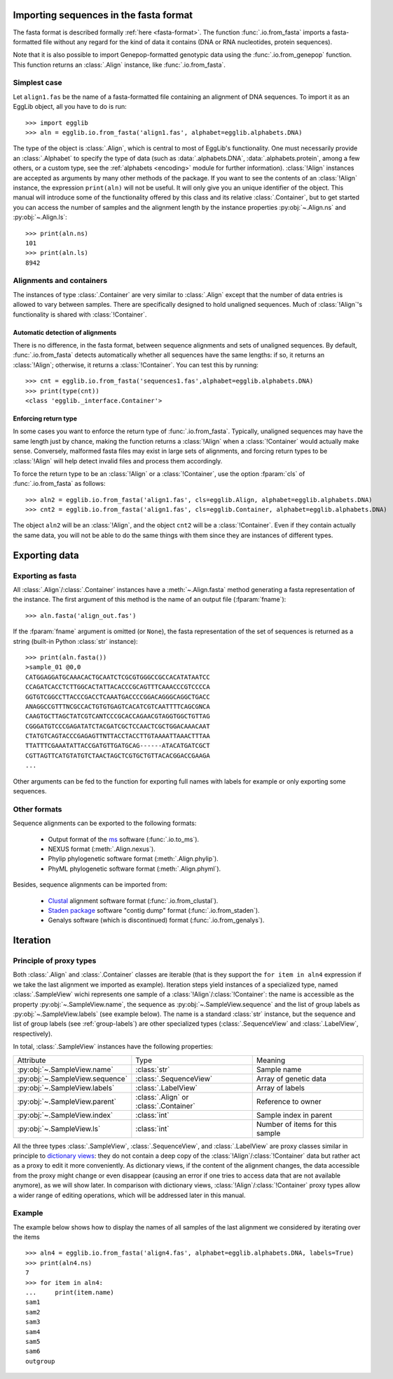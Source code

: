 ---------------------------------------
Importing sequences in the fasta format
---------------------------------------

The fasta format is described formally :ref:`here <fasta-format>`. The function
:func:`.io.from_fasta` imports a fasta-formatted file without any regard for
the kind of data it contains (DNA or RNA nucleotides, protein sequences).

Note that it is also possible to import Genepop-formatted genotypic data
using the :func:`.io.from_genepop` function. This function returns an
:class:`.Align` instance, like :func:`.io.from_fasta`.

Simplest case
=============

Let ``align1.fas`` be the name of a fasta-formatted file containing an
alignment of DNA sequences. To import it as an EggLib object, all you have to do is run::

    >>> import egglib
    >>> aln = egglib.io.from_fasta('align1.fas', alphabet=egglib.alphabets.DNA)

The type of the object is :class:`.Align`, which is central to most of 
EggLib's functionality. One must necessarily provide an 
:class:`.Alphabet` to specify the type of data (such as
:data:`.alphabets.DNA`, :data:`.alphabets.protein`, among a few others,
or a custom type, see
the :ref:`alphabets <encoding>` module for further 
information). :class:`!Align` instances are accepted as arguments by 
many other methods of the package. If you want to see the contents of 
an :class:`!Align` instance, the expression ``print(aln)`` will not be 
useful. It will only give you an unique identifier of the object. This 
manual will introduce some of the functionality offered by this class 
and its relative :class:`.Container`, but to get started you can access 
the number of samples and the alignment length by the instance 
properties :py:obj:`~.Align.ns` and :py:obj:`~.Align.ls`::

    >>> print(aln.ns)
    101
    >>> print(aln.ls)
    8942

Alignments and containers
=========================

The instances of type :class:`.Container` are very similar to :class:`.Align`
except that the number of data entries is allowed to vary between samples.
There are specifically designed to hold unaligned sequences. Much of
:class:`!Align`'s functionality is shared with :class:`!Container`.

Automatic detection of alignments
*********************************

There is no difference, in the fasta format, between sequence alignments and
sets of unaligned sequences. By default, :func:`.io.from_fasta` detects automatically
whether all sequences have the same lengths: if so, it returns an
:class:`!Align`; otherwise, it returns a :class:`!Container`. You can test this by running::

    >>> cnt = egglib.io.from_fasta('sequences1.fas',alphabet=egglib.alphabets.DNA)
    >>> print(type(cnt))
    <class 'egglib._interface.Container'>


Enforcing return type
*********************

In some cases you want to enforce the return type of :func:`.io.from_fasta`.
Typically, unaligned sequences may have the same length just by chance, making
the function returns a :class:`!Align` when a :class:`!Container` would
actually make sense. Conversely, malformed fasta files may exist in large sets
of alignments, and forcing return types to be :class:`!Align` will help detect 
invalid files and process them accordingly.

To force the return type to be an :class:`!Align` or a :class:`!Container`, use the option :fparam:`cls` of
:func:`.io.from_fasta` as follows::

    >>> aln2 = egglib.io.from_fasta('align1.fas', cls=egglib.Align, alphabet=egglib.alphabets.DNA)
    >>> cnt2 = egglib.io.from_fasta('align1.fas', cls=egglib.Container, alphabet=egglib.alphabets.DNA)

The object ``aln2`` will be an :class:`!Align`, and the object ``cnt2`` 
will be a :class:`!Container`. Even if they contain actually the same 
data, you will not be able to do the same things with them since they 
are instances of different types.

--------------
Exporting data
--------------

Exporting as fasta
==================

All :class:`.Align`/:class:`.Container` instances have a 
:meth:`~.Align.fasta` method generating a fasta representation of 
the instance. The first argument of this method is the name of an 
output file (:fparam:`fname`)::

    >>> aln.fasta('align_out.fas')

If the :fparam:`fname` argument is omitted (or ``None``), the fasta representation of
the set of sequences is returned as a string (built-in Python :class:`str` instance)::

    >>> print(aln.fasta())
    >sample_01 @0,0
    CATGGAGGATGCAAACACTGCAATCTCGCGTGGGCCGCCACATATAATCC
    CCAGATCACCTCTTGGCACTATTACACCCGCAGTTTCAAACCCGTCCCCA
    GGTGTCGGCCTTACCCGACCTCAAATGACCCCGGACAGGGCAGGCTGACC
    ANAGGCCGTTTNCGCCACTGTGTGAGTCACATCGTCAATTTTCAGCGNCA
    CAAGTGCTTAGCTATCGTCANTCCCGCACCAGAACGTAGGTGGCTGTTAG
    CGGGATGTCCCGAGATATCTACGATCGCTCCAACTCGCTGGACAAACAAT
    CTATGTCAGTACCCGAGAGTTNTTACCTACCTTGTAAAATTAAACTTTAA
    TTATTTCGAAATATTACCGATGTTGATGCAG------ATACATGATCGCT
    CGTTAGTTCATGTATGTCTAACTAGCTCGTGCTGTTACACGGACCGAAGA
    ...
    
Other arguments can be fed to the function for exporting full names with labels for example
or only exporting some sequences.

Other formats
=============

Sequence alignments can be exported to the following formats:

    * Output format of the `ms <http://home.uchicago.edu/rhudson1/source/mksamples.html>`_ software
      (:func:`.io.to_ms`).
    * NEXUS format (:meth:`.Align.nexus`).
    * Phylip phylogenetic software format (:meth:`.Align.phylip`).
    * PhyML phylogenetic software format (:meth:`.Align.phyml`).

Besides, sequence alignments can be imported from:

    * `Clustal <http://www.clustal.org/>`_ alignment software format
      (:func:`.io.from_clustal`).
    * `Staden package <http://staden.sourceforge.net/>`_ software "contig dump" format
      (:func:`.io.from_staden`).
    * Genalys software (which is discontinued) format (:func:`.io.from_genalys`).

---------
Iteration
---------

.. _proxy-types:

Principle of proxy types
========================

Both :class:`.Align` and :class:`.Container` classes are iterable (that 
is they support the ``for item in aln4`` expression if we take the last 
alignment we imported as example). Iteration steps yield instances of a 
specialized type, named :class:`.SampleView` wichi represents one 
sample of a :class:`!Align`/:class:`!Container`: the name is accessible 
as the property :py:obj:`~.SampleView.name`, the sequence as 
:py:obj:`~.SampleView.sequence` and the list of group labels as 
:py:obj:`~.SampleView.labels` (see example below). The name is a 
standard :class:`str` instance, but the sequence and list of group 
labels (see :ref:`group-labels`) are other specialized types 
(:class:`.SequenceView` and :class:`.LabelView`, respectively).

In total, :class:`.SampleView` instances have the following properties:

+---------------------------------+----------------------------------------+---------------------------------+
| Attribute                       | Type                                   | Meaning                         |
+---------------------------------+----------------------------------------+---------------------------------+
| :py:obj:`~.SampleView.name`     | :class:`str`                           | Sample name                     |
+---------------------------------+----------------------------------------+---------------------------------+
| :py:obj:`~.SampleView.sequence` | :class:`.SequenceView`                 | Array of genetic data           |
+---------------------------------+----------------------------------------+---------------------------------+
| :py:obj:`~.SampleView.labels`   | :class:`.LabelView`                    | Array of labels                 |
+---------------------------------+----------------------------------------+---------------------------------+
| :py:obj:`~.SampleView.parent`   | :class:`.Align` or :class:`.Container` | Reference to owner              |
+---------------------------------+----------------------------------------+---------------------------------+
| :py:obj:`~.SampleView.index`    | :class:`int`                           | Sample index in parent          |
+---------------------------------+----------------------------------------+---------------------------------+
| :py:obj:`~.SampleView.ls`       | :class:`int`                           | Number of items for this sample |
+---------------------------------+----------------------------------------+---------------------------------+

All the three types :class:`.SampleView`, :class:`.SequenceView`, and
:class:`.LabelView` are proxy classes similar in principle to
`dictionary views <https://docs.python.org/3/library/stdtypes.html#dictionary-view-objects>`_:
they do not contain a deep copy of the :class:`!Align`/:class:`!Container`
data but rather act as a proxy to edit it more conveniently. As dictionary
views, if the content of the alignment changes, the data accessible from the
proxy might change or even disappear (causing an error if one tries to access data that
are not available anymore), as we will show later. In comparison with dictionary views, :class:`!Align`/:class:`!Container` proxy
types allow a wider range of editing operations, which will be addressed later
in this manual.

Example
=================

The example below shows how to display the names of all samples of the last alignment 
we considered by iterating over the items ::

    >>> aln4 = egglib.io.from_fasta('align4.fas', alphabet=egglib.alphabets.DNA, labels=True)
    >>> print(aln4.ns)
    7
    >>> for item in aln4:
    ...     print(item.name)
    sam1
    sam2
    sam3
    sam4
    sam5
    sam6
    outgroup
